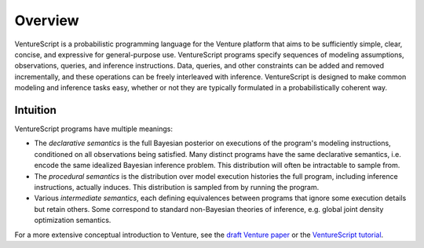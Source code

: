 Overview
--------

VentureScript is a probabilistic programming language for the Venture
platform that aims to be sufficiently simple, clear, concise, and
expressive for general-purpose use. VentureScript programs specify
sequences of modeling assumptions, observations, queries, and
inference instructions. Data, queries, and other constraints can be
added and removed incrementally, and these operations can be freely
interleaved with inference.
VentureScript is designed to make common modeling and inference tasks
easy, whether or not they are typically formulated in a
probabilistically coherent way.

Intuition
=========

VentureScript programs have multiple meanings:

- The `declarative semantics` is the full Bayesian posterior
  on executions of the program's modeling instructions, conditioned on
  all observations being satisfied. Many distinct programs have the
  same declarative semantics, i.e.  encode the same idealized Bayesian
  inference problem. This distribution will often be intractable to sample from.

- The `procedural semantics` is the distribution over model
  execution histories the full program, including inference
  instructions, actually induces. This distribution is sampled from by
  running the program.

- Various `intermediate semantics`, each defining equivalences
  between programs that ignore some execution details but retain
  others. Some correspond to standard non-Bayesian theories of
  inference, e.g. global joint density optimization semantics.

For a more extensive conceptual introduction to Venture, see the
`draft Venture paper <http://arxiv.org/abs/1404.0099>`_ or the
`VentureScript tutorial <http://probcomp.csail.mit.edu/venture/tutorial/index.html>`_.

